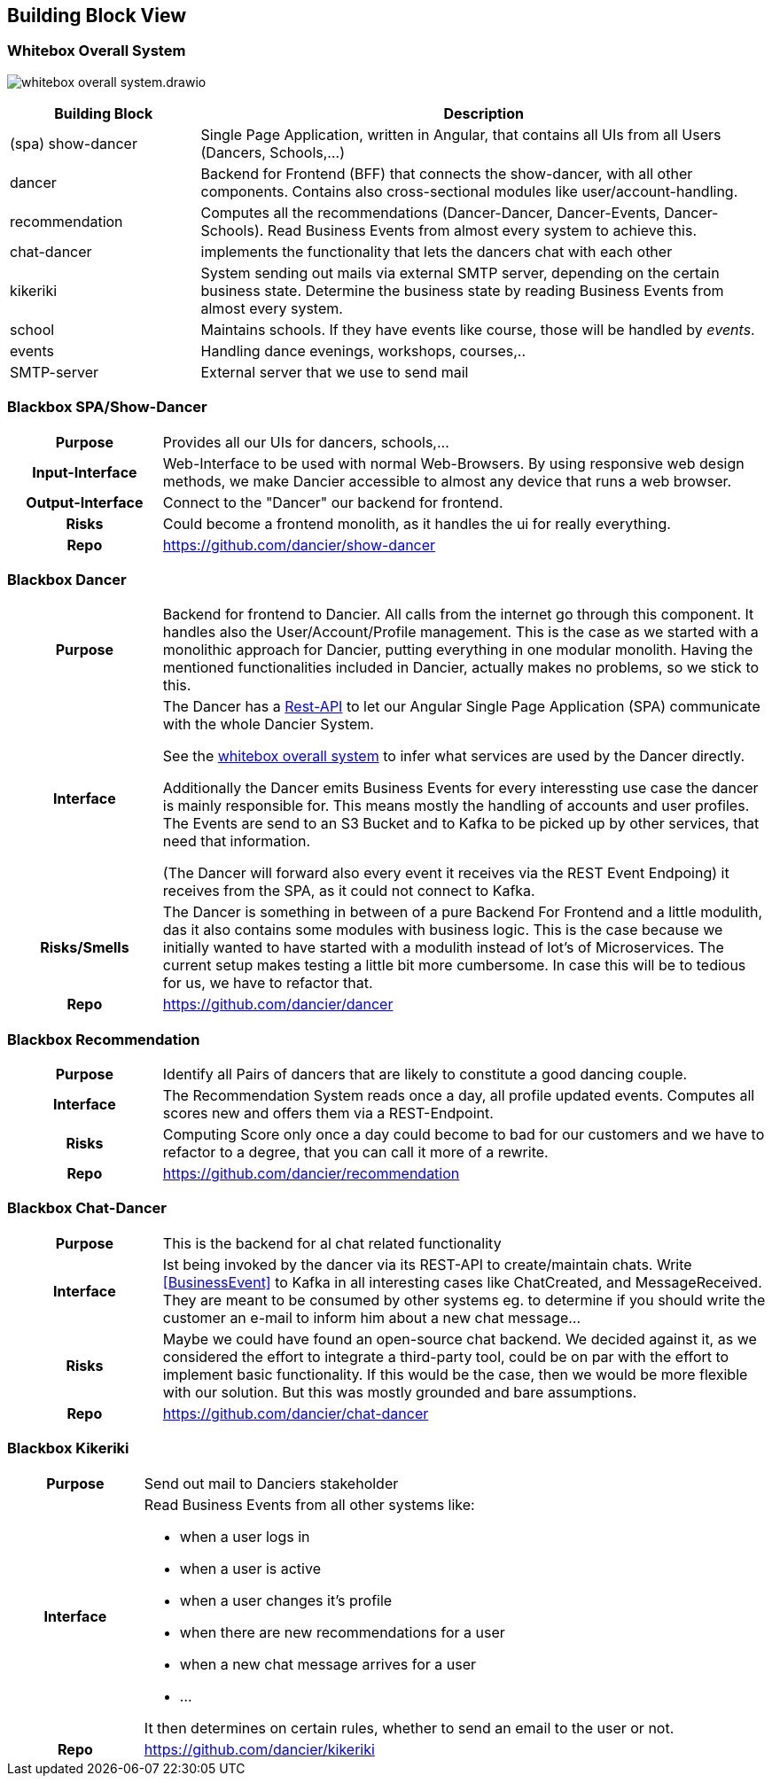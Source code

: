 //:imagesdir: ../images

[[section-building-block-view]]

== Building Block View

=== Whitebox Overall System

image:whitebox-overall-system.drawio.svg[]

[options="header",cols="1,3"]
|===
|Building Block |Description

| (spa) show-dancer
|Single Page Application, written in Angular, that contains all UIs from all Users (Dancers, Schools,...)

| dancer
|Backend for Frontend (BFF) that connects the show-dancer, with all other components. Contains also cross-sectional modules like user/account-handling.

| recommendation
| Computes all the recommendations (Dancer-Dancer, Dancer-Events, Dancer-Schools). Read Business Events from almost every system to achieve this.

| chat-dancer
| implements the functionality that lets the dancers chat with each other

| kikeriki
| System sending out mails via external SMTP server, depending on the certain business state. Determine the business state by reading Business Events from almost every system.

| school
| Maintains schools. If they have events like course, those will be handled by _events_.

| events
| Handling dance evenings, workshops, courses,..

| SMTP-server
| External server that we use to send mail

|===


=== Blackbox SPA/Show-Dancer

[cols="h,4", stripes=none]
|===
|Purpose
|Provides all our UIs for dancers, schools,... 

|Input-Interface
|Web-Interface to be used with normal Web-Browsers. By using responsive web design methods, we make Dancier accessible to almost any device that runs a web browser.

|Output-Interface
|Connect to the "Dancer" our backend for frontend.

|Risks
|Could become a frontend monolith, as it handles the ui for really everything.

|Repo
|https://github.com/dancier/show-dancer
|===

=== Blackbox Dancer

[cols="h,4", stripes=none]
|===
|Purpose
|Backend for frontend to Dancier. All calls from the internet go through this component. It handles also the User/Account/Profile management. This is the case as we started with a monolithic approach for Dancier, putting everything in one modular monolith. Having the mentioned functionalities included in Dancier, actually makes no problems, so we stick to this.

|Interface
|The Dancer has a link:https://editor.swagger.io/?url=https%3A%2F%2Fraw.githubusercontent.com%2Fdancier%2Fdancer%2Fmaster%2Fswagger.yaml[Rest-API] to let our Angular Single Page Application (SPA) communicate with the whole Dancier System.

See the link:https://project.dancier.net/documentation/arc42/index.html#whitebox_overall_system[whitebox overall system] to infer what services are used by the Dancer directly.

Additionally the Dancer emits Business Events for every interessting use case the dancer is mainly responsible for. This means mostly the handling of accounts and user profiles. The Events are send to an S3 Bucket and to Kafka to be picked up by other services, that need that information.

(The Dancer will forward also every event it receives via the REST Event Endpoing) it receives from the SPA, as it could not connect to Kafka.

|Risks/Smells
|The Dancer is something in between of a pure Backend For Frontend and a little modulith, das it also contains some modules with business logic. This is the case because we initially wanted to have started with a modulith instead of lot's of Microservices. The current setup makes testing a little bit more cumbersome. In case this will be to tedious for us, we have to refactor that.

|Repo
|https://github.com/dancier/dancer
|===

=== Blackbox Recommendation

[cols="h,4", stripes=none]
|===
|Purpose
|Identify all Pairs of dancers that are likely to constitute a good dancing couple.

|Interface

|The Recommendation System reads once a day, all profile updated events. Computes all scores new and offers them via a REST-Endpoint.

|Risks
|Computing Score only once a day could become to bad for our customers and we have to refactor to a degree, that you can call it more of a rewrite.

|Repo
|https://github.com/dancier/recommendation
|===


=== Blackbox Chat-Dancer

[cols="h,4", stripes=none]
|===
|Purpose
|This is the backend for al chat related functionality

|Interface
|Ist being invoked by the dancer via its REST-API to create/maintain chats. Write <<BusinessEvent>> to Kafka in all interesting cases like ChatCreated, and MessageReceived. They are meant to be consumed by other systems eg. to determine if you should write the customer an e-mail to inform him about a new chat message...

|Risks
|Maybe we could have found an open-source chat backend. We decided against it, as we considered the effort to integrate a third-party tool, could be on par with the effort to implement basic functionality. If this would be the case, then we would be more flexible with our solution.
But this was mostly grounded and bare assumptions.

|Repo
|https://github.com/dancier/chat-dancer

|===


=== Blackbox Kikeriki

[cols="h,4", stripes=none]
|===
|Purpose
|Send out mail to Danciers stakeholder

|Interface

a|Read Business Events from all other systems like:

* when a user logs in
* when a user is active
* when a user changes it's profile
* when there are new recommendations for a user
* when a new chat message arrives for a user
* ...

It then determines on certain rules, whether to send an email to the user or not.


|Repo
|https://github.com/dancier/kikeriki
|===
